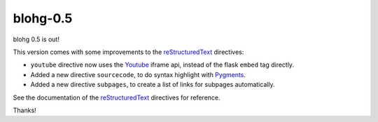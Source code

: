 blohg-0.5
=========

.. tags: announcements, releases

.. _reStructuredText: http://docutils.sourceforge.net/rst.html
.. _Youtube: http://www.youtube.com/
.. _Pygments: http://pygments.org/

blohg 0.5 is out!

This version comes with some improvements to the reStructuredText_ directives:

- ``youtube`` directive now uses the Youtube_ iframe api, instead of the flask
  ``embed`` tag directly.
- Added a new directive ``sourcecode``, to do syntax highlight with Pygments_.
- Added a new directive ``subpages``, to create a list of links for subpages
  automatically.

See the documentation of the reStructuredText_ directives for reference.

Thanks!
